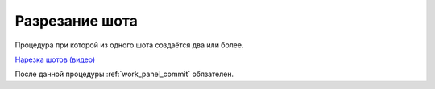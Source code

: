 .. _slicing-shot-page:

Разрезание шота
================

Процедура при которой из одного шота создаётся два или более.

`Нарезка шотов (видео) <https://disk.yandex.ru/i/9PUsibHMG6LWcw>`_

После данной процедуры :ref:`work_panel_commit` обязателен.

